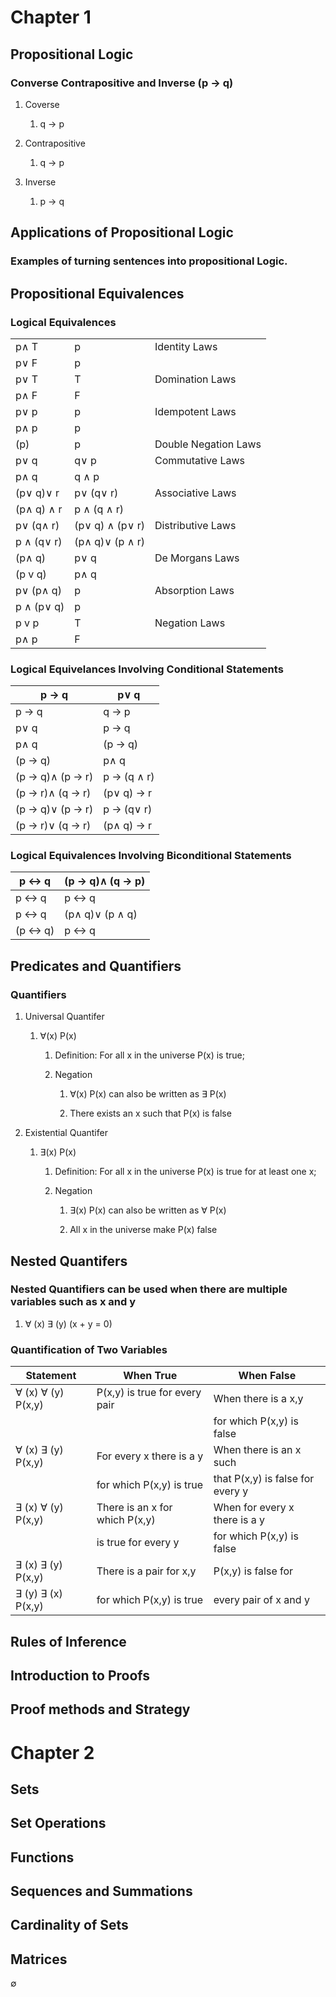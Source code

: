 * Chapter 1
** Propositional Logic
*** Converse Contrapositive and Inverse (p -> q)
**** Coverse
***** q \rightarrow  p
**** Contrapositive
***** q \rightarrow \textlnot{}p
**** Inverse
***** \textlnot{}p \rightarrow \textlnot{}q
** Applications of Propositional Logic
*** Examples of turning sentences into propositional Logic.
** Propositional Equivalences
*** Logical Equivalences
|---------------------------+---------------------------------+----------------------|
| p\wedge T                 | p                               | Identity Laws        |
| p\vee F                   | p                               |                      |
|---------------------------+---------------------------------+----------------------|
| p\vee T                   | T                               | Domination Laws      |
| p\wedge F                 | F                               |                      |
|---------------------------+---------------------------------+----------------------|
| p\vee p                   | p                               | Idempotent Laws      |
| p\wedge p                 | p                               |                      |
|---------------------------+---------------------------------+----------------------|
| \textlnot{}(\textlnot{}p) | p                               | Double Negation Laws |
|---------------------------+---------------------------------+----------------------|
| p\vee q                   | q\vee p                         | Commutative Laws     |
| p\wedge q                 | q \wedge p                      |                      |
|---------------------------+---------------------------------+----------------------|
| (p\vee q)\vee r           | p\vee (q\vee r)                 | Associative Laws     |
| (p\wedge q) \wedge r      | p \wedge (q \wedge r)           |                      |
|---------------------------+---------------------------------+----------------------|
| p\vee (q\wedge r)         | (p\vee q) \wedge (p\vee r)      | Distributive Laws    |
| p \wedge (q\vee r)        | (p\wedge q)\vee (p \wedge r)    |                      |
|---------------------------+---------------------------------+----------------------|
| \textlnot{}(p\wedge q)    | \textlnot{}p\vee \textlnot{}q   | De Morgans Laws      |
| \textlnot{}(p v q)        | \textlnot{}p\wedge \textlnot{}q |                      |
|---------------------------+---------------------------------+----------------------|
| p\vee (p\wedge q)         | p                               | Absorption Laws      |
| p \wedge (p\vee q)        | p                               |                      |
|---------------------------+---------------------------------+----------------------|
| p v \textlnot{}p          | T                               | Negation Laws        |
| p\wedge \textlnot{}p      | F                               |                      |
|---------------------------+---------------------------------+----------------------|

*** Logical Equivelances Involving Conditional Statements
|-------------------------------------------+-----------------------------------------|
| p \rightarrow q                           | \textlnot{}p\vee q                      |
|-------------------------------------------+-----------------------------------------|
| p \rightarrow q                           | \textlnot{}q \rightarrow \textlnot{}p   |
|-------------------------------------------+-----------------------------------------|
| p\vee q                                   | \textlnot{}p \rightarrow q              |
|-------------------------------------------+-----------------------------------------|
| p\wedge  q                                | \textlnot{}(p \rightarrow \textlnot{}q) |
|-------------------------------------------+-----------------------------------------|
| \textlnot{}(p \rightarrow q)              | p\wedge q                               |
|-------------------------------------------+-----------------------------------------|
| (p \rightarrow q)\wedge (p \rightarrow r) | p \rightarrow (q \wedge r)              |
|-------------------------------------------+-----------------------------------------|
| (p \rightarrow r)\wedge (q \rightarrow r) | (p\vee q) \rightarrow r                 |
|-------------------------------------------+-----------------------------------------|
| (p \rightarrow q)\vee (p \rightarrow r)   | p \rightarrow (q\vee r)                 |
|-------------------------------------------+-----------------------------------------|
| (p \rightarrow r)\vee (q \rightarrow r)   | (p\wedge q) \rightarrow r               |
|-------------------------------------------+-----------------------------------------|

*** Logical Equivalences Involving Biconditional Statements
|----------------------------------+----------------------------------------------------|
| p \leftrightarrow q              | (p \rightarrow q)\wedge (q \rightarrow p)          |
|----------------------------------+----------------------------------------------------|
| p \leftrightarrow q              | \textlnot{}p \leftrightarrow \textlnot{}q          |
|----------------------------------+----------------------------------------------------|
| p \leftrightarrow q              | (p\wedge q)\vee (\textlnot{}p \wedge \textlnot{}q) |
|----------------------------------+----------------------------------------------------|
| \textlnot{}(p \leftrightarrow q) | p \leftrightarrow \textlnot{}q                     |
|----------------------------------+----------------------------------------------------|

** Predicates and Quantifiers
*** Quantifiers
**** Universal Quantifer 
***** \forall(x) P(x) 
****** Definition: For all x in the universe P(x) is true;
****** Negation
******* \textlnot{}\forall(x) P(x) can also be written as \exists\textlnot{} P(x)
******* There exists an x such that P(x) is false
**** Existential Quantifer
***** \exists(x) P(x)
****** Definition: For all x in the universe P(x) is true for at least one x;
****** Negation
******* \textlnot{}\exists(x) P(x) can also be written as \forall\textlnot{} P(x)
******* All x in the universe make P(x) false
** Nested Quantifers
*** Nested Quantifiers can be used when there are multiple variables such as x and y
**** \forall (x) \exists (y) (x + y = 0)
*** Quantification of Two Variables
|--------------------------------+--------------------------------+----------------------------------|
| Statement                      | When True                      | When False                       |
|--------------------------------+--------------------------------+----------------------------------|
| \forall (x) \forall (y) P(x,y) | P(x,y) is true for every pair  | When there is a x,y              |
|                                |                                | for which P(x,y) is false        |
|--------------------------------+--------------------------------+----------------------------------|
| \forall (x) \exists (y) P(x,y) | For every x there is a y       | When there is an x such          |
|                                | for which P(x,y) is true       | that P(x,y) is false for every y |
|--------------------------------+--------------------------------+----------------------------------|
| \exists (x) \forall (y) P(x,y) | There is an x for which P(x,y) | When for every x there is a y    |
|                                | is true for every y            | for which P(x,y) is false        |
|--------------------------------+--------------------------------+----------------------------------|
| \exists (x) \exists (y) P(x,y) | There is a pair for x,y        | P(x,y) is false for              |
| \exists (y) \exists (x) P(x,y) | for which P(x,y) is true       | every pair of x and y            |
|--------------------------------+--------------------------------+----------------------------------|

** Rules of Inference 
*** 
** Introduction to Proofs
** Proof methods and Strategy
* Chapter 2
** Sets
** Set Operations
** Functions
** Sequences and Summations
** Cardinality of Sets
** Matrices



\emptyset
